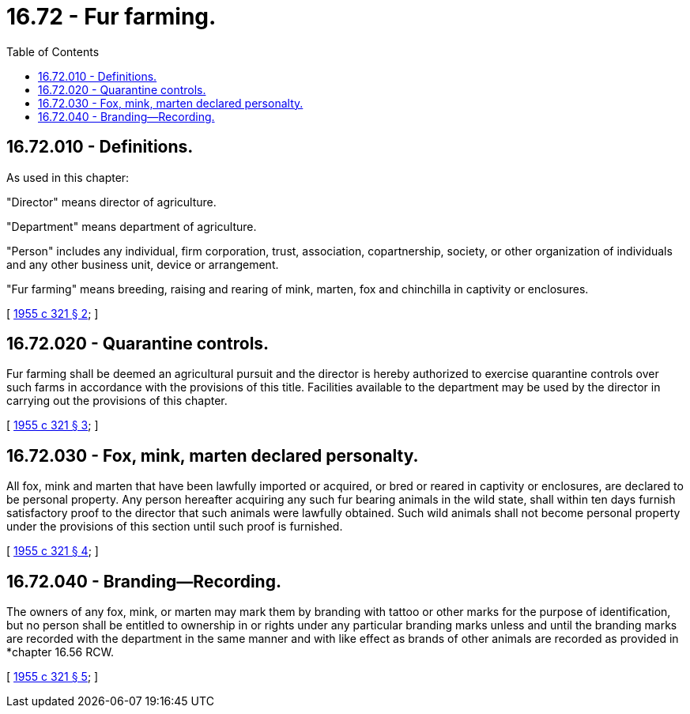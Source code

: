 = 16.72 - Fur farming.
:toc:

== 16.72.010 - Definitions.
As used in this chapter:

"Director" means director of agriculture.

"Department" means department of agriculture.

"Person" includes any individual, firm corporation, trust, association, copartnership, society, or other organization of individuals and any other business unit, device or arrangement.

"Fur farming" means breeding, raising and rearing of mink, marten, fox and chinchilla in captivity or enclosures.

[ http://leg.wa.gov/CodeReviser/documents/sessionlaw/1955c321.pdf?cite=1955%20c%20321%20§%202[1955 c 321 § 2]; ]

== 16.72.020 - Quarantine controls.
Fur farming shall be deemed an agricultural pursuit and the director is hereby authorized to exercise quarantine controls over such farms in accordance with the provisions of this title. Facilities available to the department may be used by the director in carrying out the provisions of this chapter.

[ http://leg.wa.gov/CodeReviser/documents/sessionlaw/1955c321.pdf?cite=1955%20c%20321%20§%203[1955 c 321 § 3]; ]

== 16.72.030 - Fox, mink, marten declared personalty.
All fox, mink and marten that have been lawfully imported or acquired, or bred or reared in captivity or enclosures, are declared to be personal property. Any person hereafter acquiring any such fur bearing animals in the wild state, shall within ten days furnish satisfactory proof to the director that such animals were lawfully obtained. Such wild animals shall not become personal property under the provisions of this section until such proof is furnished.

[ http://leg.wa.gov/CodeReviser/documents/sessionlaw/1955c321.pdf?cite=1955%20c%20321%20§%204[1955 c 321 § 4]; ]

== 16.72.040 - Branding—Recording.
The owners of any fox, mink, or marten may mark them by branding with tattoo or other marks for the purpose of identification, but no person shall be entitled to ownership in or rights under any particular branding marks unless and until the branding marks are recorded with the department in the same manner and with like effect as brands of other animals are recorded as provided in *chapter 16.56 RCW.

[ http://leg.wa.gov/CodeReviser/documents/sessionlaw/1955c321.pdf?cite=1955%20c%20321%20§%205[1955 c 321 § 5]; ]

